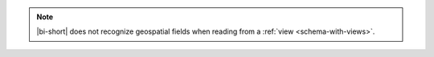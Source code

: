 .. note::

   |bi-short| does not recognize geospatial fields
   when reading from a :ref:`view <schema-with-views>`.

